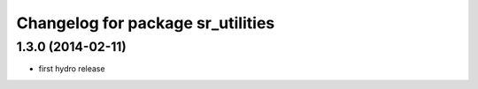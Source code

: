 ^^^^^^^^^^^^^^^^^^^^^^^^^^^^^^^^^^
Changelog for package sr_utilities
^^^^^^^^^^^^^^^^^^^^^^^^^^^^^^^^^^

1.3.0 (2014-02-11)
------------------
* first hydro release

